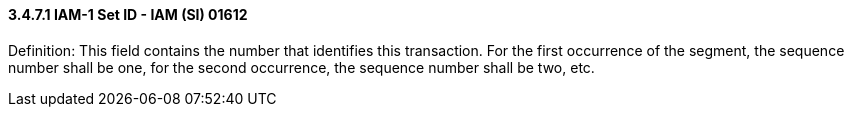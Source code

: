 ==== *3.4.7.1* IAM-1 Set ID - IAM (SI) 01612

Definition: This field contains the number that identifies this transaction. For the first occurrence of the segment, the sequence number shall be one, for the second occurrence, the sequence number shall be two, etc.

